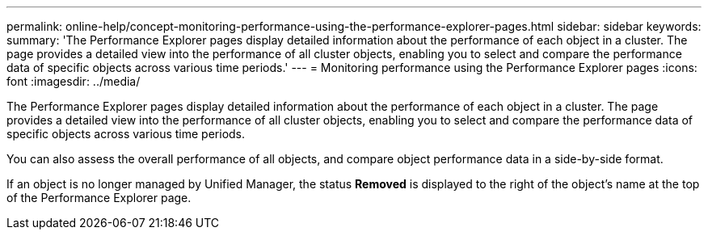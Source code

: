 ---
permalink: online-help/concept-monitoring-performance-using-the-performance-explorer-pages.html
sidebar: sidebar
keywords: 
summary: 'The Performance Explorer pages display detailed information about the performance of each object in a cluster. The page provides a detailed view into the performance of all cluster objects, enabling you to select and compare the performance data of specific objects across various time periods.'
---
= Monitoring performance using the Performance Explorer pages
:icons: font
:imagesdir: ../media/

[.lead]
The Performance Explorer pages display detailed information about the performance of each object in a cluster. The page provides a detailed view into the performance of all cluster objects, enabling you to select and compare the performance data of specific objects across various time periods.

You can also assess the overall performance of all objects, and compare object performance data in a side-by-side format.

If an object is no longer managed by Unified Manager, the status *Removed* is displayed to the right of the object's name at the top of the Performance Explorer page.
